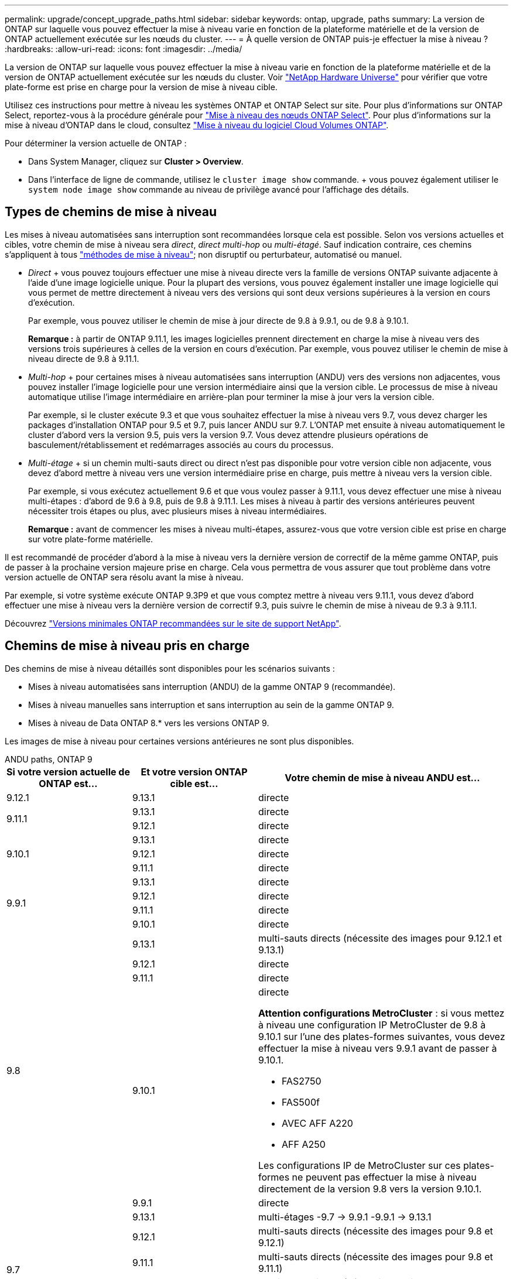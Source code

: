 ---
permalink: upgrade/concept_upgrade_paths.html 
sidebar: sidebar 
keywords: ontap, upgrade, paths 
summary: La version de ONTAP sur laquelle vous pouvez effectuer la mise à niveau varie en fonction de la plateforme matérielle et de la version de ONTAP actuellement exécutée sur les nœuds du cluster. 
---
= À quelle version de ONTAP puis-je effectuer la mise à niveau ?
:hardbreaks:
:allow-uri-read: 
:icons: font
:imagesdir: ../media/


[role="lead"]
La version de ONTAP sur laquelle vous pouvez effectuer la mise à niveau varie en fonction de la plateforme matérielle et de la version de ONTAP actuellement exécutée sur les nœuds du cluster. Voir https://hwu.netapp.com["NetApp Hardware Universe"^] pour vérifier que votre plate-forme est prise en charge pour la version de mise à niveau cible.

Utilisez ces instructions pour mettre à niveau les systèmes ONTAP et ONTAP Select sur site. Pour plus d'informations sur ONTAP Select, reportez-vous à la procédure générale pour link:https://docs.netapp.com/us-en/ontap-select/concept_adm_upgrading_nodes.html#general-procedure["Mise à niveau des nœuds ONTAP Select"]. Pour plus d'informations sur la mise à niveau d'ONTAP dans le cloud, consultez https://docs.netapp.com/us-en/occm/task_updating_ontap_cloud.html["Mise à niveau du logiciel Cloud Volumes ONTAP"^].

Pour déterminer la version actuelle de ONTAP :

* Dans System Manager, cliquez sur *Cluster > Overview*.
* Dans l'interface de ligne de commande, utilisez le `cluster image show` commande. + vous pouvez également utiliser le `system node image show` commande au niveau de privilège avancé pour l'affichage des détails.




== Types de chemins de mise à niveau

Les mises à niveau automatisées sans interruption sont recommandées lorsque cela est possible. Selon vos versions actuelles et cibles, votre chemin de mise à niveau sera _direct_, _direct multi-hop_ ou _multi-étagé_. Sauf indication contraire, ces chemins s'appliquent à tous link:concept_upgrade_methods.html["méthodes de mise à niveau"]; non disruptif ou perturbateur, automatisé ou manuel.

* _Direct_ + vous pouvez toujours effectuer une mise à niveau directe vers la famille de versions ONTAP suivante adjacente à l'aide d'une image logicielle unique. Pour la plupart des versions, vous pouvez également installer une image logicielle qui vous permet de mettre directement à niveau vers des versions qui sont deux versions supérieures à la version en cours d'exécution.
+
Par exemple, vous pouvez utiliser le chemin de mise à jour directe de 9.8 à 9.9.1, ou de 9.8 à 9.10.1.

+
*Remarque :* à partir de ONTAP 9.11.1, les images logicielles prennent directement en charge la mise à niveau vers des versions trois supérieures à celles de la version en cours d'exécution. Par exemple, vous pouvez utiliser le chemin de mise à niveau directe de 9.8 à 9.11.1.

* _Multi-hop_ + pour certaines mises à niveau automatisées sans interruption (ANDU) vers des versions non adjacentes, vous pouvez installer l'image logicielle pour une version intermédiaire ainsi que la version cible. Le processus de mise à niveau automatique utilise l'image intermédiaire en arrière-plan pour terminer la mise à jour vers la version cible.
+
Par exemple, si le cluster exécute 9.3 et que vous souhaitez effectuer la mise à niveau vers 9.7, vous devez charger les packages d'installation ONTAP pour 9.5 et 9.7, puis lancer ANDU sur 9.7. L'ONTAP met ensuite à niveau automatiquement le cluster d'abord vers la version 9.5, puis vers la version 9.7. Vous devez attendre plusieurs opérations de basculement/rétablissement et redémarrages associés au cours du processus.

* _Multi-étage_ + si un chemin multi-sauts direct ou direct n'est pas disponible pour votre version cible non adjacente, vous devez d'abord mettre à niveau vers une version intermédiaire prise en charge, puis mettre à niveau vers la version cible.
+
Par exemple, si vous exécutez actuellement 9.6 et que vous voulez passer à 9.11.1, vous devez effectuer une mise à niveau multi-étapes : d'abord de 9.6 à 9.8, puis de 9.8 à 9.11.1. Les mises à niveau à partir des versions antérieures peuvent nécessiter trois étapes ou plus, avec plusieurs mises à niveau intermédiaires.

+
*Remarque :* avant de commencer les mises à niveau multi-étapes, assurez-vous que votre version cible est prise en charge sur votre plate-forme matérielle.



Il est recommandé de procéder d'abord à la mise à niveau vers la dernière version de correctif de la même gamme ONTAP, puis de passer à la prochaine version majeure prise en charge. Cela vous permettra de vous assurer que tout problème dans votre version actuelle de ONTAP sera résolu avant la mise à niveau.

Par exemple, si votre système exécute ONTAP 9.3P9 et que vous comptez mettre à niveau vers 9.11.1, vous devez d'abord effectuer une mise à niveau vers la dernière version de correctif 9.3, puis suivre le chemin de mise à niveau de 9.3 à 9.11.1.

Découvrez https://kb.netapp.com/Support_Bulletins/Customer_Bulletins/SU2["Versions minimales ONTAP recommandées sur le site de support NetApp"^].



== Chemins de mise à niveau pris en charge

Des chemins de mise à niveau détaillés sont disponibles pour les scénarios suivants :

* Mises à niveau automatisées sans interruption (ANDU) de la gamme ONTAP 9 (recommandée).
* Mises à niveau manuelles sans interruption et sans interruption au sein de la gamme ONTAP 9.
* Mises à niveau de Data ONTAP 8.* vers les versions ONTAP 9.


Les images de mise à niveau pour certaines versions antérieures ne sont plus disponibles.

[role="tabbed-block"]
====
.ANDU paths, ONTAP 9
--
[cols="25,25,50"]
|===
| Si votre version actuelle de ONTAP est… | Et votre version ONTAP cible est… | Votre chemin de mise à niveau ANDU est… 


| 9.12.1 | 9.13.1 | directe 


.2+| 9.11.1 | 9.13.1 | directe 


| 9.12.1 | directe 


.3+| 9.10.1 | 9.13.1 | directe 


| 9.12.1 | directe 


| 9.11.1 | directe 


.4+| 9.9.1 | 9.13.1 | directe 


| 9.12.1 | directe 


| 9.11.1 | directe 


| 9.10.1 | directe 


.5+| 9.8 | 9.13.1 | multi-sauts directs (nécessite des images pour 9.12.1 et 9.13.1) 


| 9.12.1 | directe 


| 9.11.1 | directe 


| 9.10.1  a| 
directe

*Attention configurations MetroCluster* : si vous mettez à niveau une configuration IP MetroCluster de 9.8 à 9.10.1 sur l'une des plates-formes suivantes, vous devez effectuer la mise à niveau vers 9.9.1 avant de passer à 9.10.1.

* FAS2750
* FAS500f
* AVEC AFF A220
* AFF A250


Les configurations IP de MetroCluster sur ces plates-formes ne peuvent pas effectuer la mise à niveau directement de la version 9.8 vers la version 9.10.1.



| 9.9.1 | directe 


.6+| 9.7 | 9.13.1 | multi-étages -9.7 -> 9.9.1 -9.9.1 -> 9.13.1 


| 9.12.1 | multi-sauts directs (nécessite des images pour 9.8 et 9.12.1) 


| 9.11.1 | multi-sauts directs (nécessite des images pour 9.8 et 9.11.1) 


| 9.10.1 | Multi-sauts directs (nécessite des images pour la version 9.8 et 9.10.1P1 ou ultérieure P) 


| 9.9.1 | directe 


| 9.8 | directe 


.7+| 9.6 | 9.13.1 | multi-étages -9,6 -> 9.8 -9,8 -> 9.13.1 (multi-sauts direct, images requises pour 9.12.1 et 9.13.1) 


| 9.12.1 | multi-étages - 9.6 -> 9.8 -> 9.12.1 


| 9.11.1 | multi-étages - 9.6 -> 9.8 - 9.8 -> 9.11.1 


| 9.10.1 | Multi-sauts directs (nécessite des images pour la version 9.8 et 9.10.1P1 ou ultérieure P) 


| 9.9.1 | multi-étages - 9.6 -> 9.8 - 9.8 -> 9.9.1 


| 9.8 | directe 


| 9.7 | directe 


.8+| 9.5 | 9.13.1 | multi-étages - 9.5 -> 9.9.1 (multi-sauts direct, nécessite des images pour 9.7 et 9.9.1) - 9.9.1 -> 9.13.1 


| 9.12.1 | multi-étapes - 9.5 -> 9.9.1 (multi-sauts directs, nécessite des images pour 9.7 et 9.9.1) - 9.9.1 -> 9.12.1 


| 9.11.1 | multi-étapes - 9.5 -> 9.9.1 (multi-sauts directs, nécessite des images pour 9.7 et 9.9.1) - 9.9.1 -> 9.11.1 


| 9.10.1 | multi-étapes - 9.5 -> 9.9.1 (multi-sauts directs, nécessite des images pour 9.7 et 9.9.1) - 9.9.1 -> 9.10.1 


| 9.9.1 | multi-sauts directs (nécessite des images pour les versions 9.7 et 9.9.1) 


| 9.8 | multi-étages - 9.5 -> 9.7 - 9.7 -> 9.8 


| 9.7 | directe 


| 9.6 | directe 


.9+| 9.4 | 9.13.1 | multi-étages - 9.4 -> 9.5 - 9.5 -> 9.9.1 (multi-sauts direct, nécessite des images pour 9.7 et 9.9.1) - 9.9.1 -> 9.13.1 


| 9.12.1 | multi-niveaux - 9.4 -> 9.5 -> 9.5 -> 9.9.1 (multi-sauts directs, nécessite des images pour 9.7 et 9.9.1) - 9.9.1 -> 9.12.1 


| 9.11.1 | multi-niveaux - 9.4 -> 9.5 -> 9.5 -> 9.9.1 (multi-sauts directs, nécessite des images pour 9.7 et 9.9.1) - 9.9.1 -> 9.11.1 


| 9.10.1 | multi-niveaux - 9.4 -> 9.5 -> 9.5 -> 9.9.1 (multi-sauts directs, nécessite des images pour 9.7 et 9.9.1) - 9.9.1 -> 9.10.1 


| 9.9.1 | multi-étapes - 9.4 -> 9.5 -> 9.5 -> 9.9.1 (multi-sauts directs, nécessite des images pour 9.7 et 9.9.1) 


| 9.8 | multi-étapes - 9.4 -> 9.5 -> 9.5 -> 9.8 (multi-sauts directs, nécessite des images pour 9.7 et 9.8) 


| 9.7 | multi-étages - 9.4 -> 9.5 - 9.5 -> 9.7 


| 9.6 | multi-étages - 9.4 -> 9.5 - 9.5 -> 9.6 


| 9.5 | directe 


.10+| 9.3 | 9.13.1 | multi-étages - 9.3 -> 9.7 (multi-sauts direct, nécessite des images pour 9.5 et 9.7) - 9.7 -> 9.9.1 - 9.9.1 -> 9.13.1 


| 9.12.1 | multi-étapes - 9.3 -> 9.7 (multi-sauts directs, nécessite des images pour 9.5 et 9.7) - 9.7 -> 9.9.1 - 9.9.1 -> 9.12.1 


| 9.11.1 | multi-étapes - 9.3 -> 9.7 (multi-sauts directs, nécessite des images pour 9.5 et 9.7) - 9.7 -> 9.9.1 - 9.9.1 -> 9.11.1 


| 9.10.1 | multi-étapes - 9.3 -> 9.7 (multi-sauts directs, nécessite des images pour 9.5 et 9.7) - 9.7 -> 9.10.1 (multi-sauts directs, nécessite des images pour 9.8 et 9.10.1) 


| 9.9.1 | multi-étapes - 9.3 -> 9.7 (multi-sauts directs, nécessite des images pour 9.5 et 9.7) - 9.7 -> 9.9.1 


| 9.8 | multi-étapes - 9.3 -> 9.7 (multi-sauts directs, nécessite des images pour 9.5 et 9.7) - 9.7 -> 9.8 


| 9.7 | multi-sauts directs (nécessite des images pour 9.5 et 9.7) 


| 9.6 | multi-étages - 9.3 -> 9.5 - 9.5 -> 9.6 


| 9.5 | directe 


| 9.4 | non disponible 


.11+| 9.2 | 9.13.1 | multi-étages - 9.2 -> 9.3 -> 9.3 -> 9.7 (multi-sauts direct, nécessite des images pour 9.5 et 9.7) - 9.7 -> 9.9.1 (multi-sauts direct, nécessite des images pour 9.8 et 9.9.1) - 9.9.1 -> 9.13.1 


| 9.12.1 | multi-étapes - 9.2 -> 9.3 -> 9.3 -> 9.7 (multi-sauts directs, nécessite des images pour 9.5 et 9.7) - 9.7 -> 9.9.1 (multi-sauts directs, nécessite des images pour 9.8 et 9.9.1) - 9.9.1 -> 9.12.1 


| 9.11.1 | multi-étapes - 9.2 -> 9.3 -> 9.3 -> 9.7 (multi-sauts directs, nécessite des images pour 9.5 et 9.7) - 9.7 -> 9.9.1 (multi-sauts directs, nécessite des images pour 9.8 et 9.9.1) - 9.9.1 -> 9.11.1 


| 9.10.1 | multi-étapes - 9.2 -> 9.3 -> 9.3 -> 9.7 (multi-sauts directs, nécessite des images pour 9.5 et 9.7) - 9.7 -> 9.10.1 (multi-sauts directs, requiert des images pour 9.8 et 9.10.1) 


| 9.9.1 | multi-niveaux - 9.2 -> 9.3 - 9.3 -> 9.7 (multi-sauts directs, nécessite des images pour 9.5 et 9.7) - 9.7 -> 9.9.1 


| 9.8 | multi-niveaux - 9.2 -> 9.3 - 9.3 -> 9.7 (multi-sauts directs, nécessite des images pour 9.5 et 9.7) - 9.7 -> 9.8 


| 9.7 | multi-étapes - 9.2 -> 9.3 -> 9.3 -> 9.7 (multi-sauts directs, nécessite des images pour 9.5 et 9.7) 


| 9.6 | multi-étapes - 9.2 -> 9.3 -> 9.3 -> 9.6 (multi-sauts directs, nécessite des images pour 9.5 et 9.6) 


| 9.5 | multi-étages - 9.3 -> 9.5 - 9.5 -> 9.6 


| 9.4 | non disponible 


| 9.3 | directe 


.12+| 9.1 | 9.13.1 | multi-étages - 9.1 -> 9.3 - 9.3 -> 9.7 (multi-sauts direct, nécessite des images pour 9.5 et 9.7) - 9.7 -> 9.9.1 - 9.9.1 -> 9.13.1 


| 9.12.1 | multi-étages - 9.1 -> 9.3 -> 9.3 -> 9.7 (multi-sauts direct, nécessite des images pour 9.5 et 9.7) - 9.7 -> 9.12.1 (multi-sauts direct, nécessite des images pour 9.8 et 9.12.1) 


| 9.11.1 | multi-étapes - 9.1 -> 9.3 -> 9.3 -> 9.7 (multi-sauts directs, nécessite des images pour 9.5 et 9.7) - 9.7 -> 9.9.1 - 9.9.1 -> 9.11.1 


| 9.10.1 | multi-étapes - 9.1 -> 9.3 -> 9.3 -> 9.7 (multi-sauts directs, nécessite des images pour 9.5 et 9.7) - 9.7 -> 9.10.1 (multi-sauts directs, requiert des images pour 9.8 et 9.10.1) 


| 9.9.1 | multi-niveaux - 9.1 -> 9.3 - 9.3 -> 9.7 (multi-sauts directs, nécessite des images pour 9.5 et 9.7) - 9.7 -> 9.9.1 


| 9.8 | multi-niveaux - 9.1 -> 9.3 - 9.3 -> 9.7 (multi-sauts directs, nécessite des images pour 9.5 et 9.7) - 9.7 -> 9.8 


| 9.7 | multi-étapes - 9.1 -> 9.3 -> 9.3 -> 9.7 (multi-sauts directs, nécessite des images pour 9.5 et 9.7) 


| 9.6 | multi-étapes - 9.1 -> 9.3 -> 9.3 -> 9.6 (multi-sauts directs, nécessite des images pour 9.5 et 9.6) 


| 9.5 | multi-étages - 9.1 -> 9.3 - 9.3 -> 9.5 


| 9.4 | non disponible 


| 9.3 | directe 


| 9.2 | non disponible 


.13+| 9.0 | 9.13.1 | multi-étages - 9.0 -> 9.1 - 9.1 -> 9.3 - 9.3 -> 9.7 (multi-sauts direct, nécessite des images pour 9.5 et 9.7) - 9.7 -> 9.9.1 - 9.9.1 -> 9.13.1 


| 9.12.1 | multi-étapes - 9.0 -> 9.1 - 9.1 -> 9.3 - 9.3 -> 9.7 (multi-sauts directs, nécessite des images pour 9.5 et 9.7) - 9.7 -> 9.9.1 - 9.9.1 -> 9.12.1 


| 9.11.1 | multi-étapes - 9.0 -> 9.1 - 9.1 -> 9.3 - 9.3 -> 9.7 (multi-sauts directs, nécessite des images pour 9.5 et 9.7) - 9.7 -> 9.9.1 - 9.9.1 -> 9.11.1 


| 9.10.1 | multi-étapes - 9.0 -> 9.1 - 9.1 -> 9.3 - 9.3 -> 9.7 (multi-sauts directs, images requises pour 9.5 et 9.7) - 9.7 -> 9.10.1 (multi-sauts directs, requiert des images pour 9.8 et 9.10.1) 


| 9.9.1 | multi-étapes - 9.0 -> 9.1 - 9.1 -> 9.3 - 9.3 -> 9.7 (multi-sauts directs, nécessite des images pour 9.5 et 9.7) - 9.7 -> 9.9.1 


| 9.8 | multi-étapes - 9.0 -> 9.1 - 9.1 -> 9.3 - 9.3 -> 9.7 (multi-sauts directs, nécessite des images pour 9.5 et 9.7) - 9.7 -> 9.8 


| 9.7 | multi-étapes - 9.0 -> 9.1 - 9.1 -> 9.3 - 9.3 -> 9.7 (multi-sauts directs, nécessite des images pour 9.5 et 9.7) 


| 9.6 | multi-étages - 9.0 -> 9.1 - 9.1 -> 9.3 - 9.3 -> 9.5 - 9.5 -> 9.6 


| 9.5 | multi-étages - 9.0 -> 9.1 - 9.1 -> 9.3 - 9.3 -> 9.5 


| 9.4 | non disponible 


| 9.3 | multi-étages - 9.0 -> 9.1 - 9.1 -> 9.3 


| 9.2 | non disponible 


| 9.1 | directe 
|===
--
.Chemins manuels, ONTAP 9
--
[cols="25,25,50"]
|===
| Si votre version actuelle de ONTAP est… | Et votre version ONTAP cible est… | Votre chemin de mise à niveau manuelle est… 


.2+| 9.10.1 | 9.12.1 | directe 


| 9.11.1 | directe 


.3+| 9.9.1 | 9.12.1 | directe 


| 9.11.1 | directe 


| 9.10.1 | directe 


.4+| 9.8 | 9.12.1 | directe 


| 9.11.1 | directe 


| 9.10.1 | directe 


| 9.9.1 | directe 


.5+| 9.7 | 9.12.1 | multi-étages - 9.7 -> 9.9.1 - 9.9.1 -> 9.12.1 


| 9.11.1 | multi-étages - 9.7 -> 9.9.1 - 9.9.1 -> 9.11.1 


| 9.10.1 | multi-étages - 9.7 -> 9.9.1 - 9.9.1 -> 9.10.1 


| 9.9.1 | directe 


| 9.8 | directe 


.6+| 9.6 | 9.12.1 | multi-étages - 9.6 -> 9.8 - 9.8 -> 9.12.1 


| 9.11.1 | multi-étages - 9.6 -> 9.8 - 9.8 -> 9.11.1 


| 9.10.1 | multi-étages - 9.6 -> 9.8 - 9.8 -> 9.10.1 


| 9.9.1 | multi-étages - 9.6 -> 9.8 - 9.8 -> 9.9.1 


| 9.8 | directe 


| 9.7 | directe 


.7+| 9.5 | 9.12.1 | multi-étages - 9.5 -> 9.7 - 9.7 -> 9.9.1 - 9.9.1 -> 9.12.1 


| 9.11.1 | multi-étages - 9.5 -> 9.7 - 9.7 -> 9.9.1 - 9.9.1 -> 9.11.1 


| 9.10.1 | multi-étages - 9.5 -> 9.7 - 9.7 -> 9.9.1 - 9.9.1 -> 9.10.1 


| 9.9.1 | multi-étages - 9.5 -> 9.7 - 9.7 -> 9.9.1 


| 9.8 | multi-étages - 9.5 -> 9.7 - 9.7 -> 9.8 


| 9.7 | directe 


| 9.6 | directe 


.8+| 9.4 | 9.12.1 | multi-étages - 9.4 -> 9.5 - 9.5 -> 9.7 - 9.7 -> 9.9.1 - 9.9.1 -> 9.12.1 


| 9.11.1 | multi-étages - 9.4 -> 9.5 - 9.5 -> 9.7 - 9.7 -> 9.9.1 - 9.9.1 -> 9.11.1 


| 9.10.1 | multi-étages - 9.4 -> 9.5 - 9.5 -> 9.7 - 9.7 -> 9.9.1 - 9.9.1 -> 9.10.1 


| 9.9.1 | multi-étages - 9.4 -> 9.5 - 9.5 -> 9.7 - 9.7 -> 9.9.1 


| 9.8 | multi-étages - 9.4 -> 9.5 - 9.5 -> 9.7 - 9.7 -> 9.8 


| 9.7 | multi-étages - 9.4 -> 9.5 - 9.5 -> 9.7 


| 9.6 | multi-étages - 9.4 -> 9.5 - 9.5 -> 9.6 


| 9.5 | directe 


.9+| 9.3 | 9.12.1 | multi-étages - 9.3 -> 9.5 - 9.5 -> 9.7 - 9.7 -> 9.9.1 - 9.9.1 -> 9.12.1 


| 9.11.1 | multi-étages - 9.3 -> 9.5 - 9.5 -> 9.7 - 9.7 -> 9.9.1 - 9.9.1 -> 9.11.1 


| 9.10.1 | multi-étages - 9.3 -> 9.5 - 9.5 -> 9.7 - 9.7 -> 9.9.1 - 9.9.1 -> 9.10.1 


| 9.9.1 | multi-étages - 9.3 -> 9.5 - 9.5 -> 9.7 - 9.7 -> 9.9.1 


| 9.8 | multi-étages - 9.3 -> 9.5 - 9.5 -> 9.7 - 9.7 -> 9.8 


| 9.7 | multi-étages - 9.3 -> 9.5 - 9.5 -> 9.7 


| 9.6 | multi-étages - 9.3 -> 9.5 - 9.5 -> 9.6 


| 9.5 | directe 


| 9.4 | non disponible 


.10+| 9.2 | 9.12.1 | multi-étages - 9.2 -> 9.3 - 9.3 -> 9.5 - 9.5 -> 9.7 - 9.7 -> 9.9.1 - 9.9.1 -> 9.12.1 


| 9.11.1 | multi-étages - 9.2 -> 9.3 - 9.3 -> 9.5 - 9.5 -> 9.7 - 9.7 -> 9.9.1 - 9.9.1 -> 9.11.1 


| 9.10.1 | multi-étages - 9.2 -> 9.3 - 9.3 -> 9.5 - 9.5 -> 9.7 - 9.7 -> 9.9.1 - 9.9.1 -> 9.10.1 


| 9.9.1 | multi-étages - 9.2 -> 9.3 - 9.3 -> 9.5 - 9.5 -> 9.7 - 9.7 -> 9.9.1 


| 9.8 | multi-étages - 9.2 -> 9.3 - 9.3 -> 9.5 - 9.5 -> 9.7 - 9.7 -> 9.8 


| 9.7 | multi-étages - 9.2 -> 9.3 - 9.3 -> 9.5 - 9.5 -> 9.7 


| 9.6 | multi-étages - 9.2 -> 9.3 - 9.3 -> 9.5 - 9.5 -> 9.6 


| 9.5 | multi-étages - 9.2 -> 9.3 - 9.3 -> 9.5 


| 9.4 | non disponible 


| 9.3 | directe 


.11+| 9.1 | 9.12.1 | multi-étages - 9.1 -> 9.3 - 9.3 -> 9.5 - 9.5 -> 9.7 - 9.7 -> 9.9.1 - 9.9.1 -> 9.12.1 


| 9.11.1 | multi-étages - 9.1 -> 9.3 - 9.3 -> 9.5 - 9.5 -> 9.7 - 9.7 -> 9.9.1 - 9.9.1 -> 9.11.1 


| 9.10.1 | multi-étages - 9.1 -> 9.3 - 9.3 -> 9.5 - 9.5 -> 9.7 - 9.7 -> 9.9.1 - 9.9.1 -> 9.10.1 


| 9.9.1 | multi-étages - 9.1 -> 9.3 - 9.3 -> 9.5 - 9.5 -> 9.7 - 9.7 -> 9.9.1 


| 9.8 | multi-étages - 9.1 -> 9.3 - 9.3 -> 9.5 - 9.5 -> 9.7 - 9.7 -> 9.8 


| 9.7 | multi-étages - 9.1 -> 9.3 - 9.3 -> 9.5 - 9.5 -> 9.7 


| 9.6 | multi-étages - 9.1 -> 9.3 - 9.3 -> 9.5 - 9.5 -> 9.6 


| 9.5 | multi-étages - 9.1 -> 9.3 - 9.3 -> 9.5 


| 9.4 | non disponible 


| 9.3 | directe 


| 9.2 | non disponible 


.12+| 9.0 | 9.12.1 | multi-étages - 9.0 -> 9.1 - 9.1 -> 9.3 - 9.3 -> 9.5 - 9.5 -> 9.7 - 9.7 -> 9.9.1 - 9.9.1 -> 9.12.1 


| 9.11.1 | multi-étages - 9.0 -> 9.1 - 9.1 -> 9.3 - 9.3 -> 9.5 - 9.5 -> 9.7 - 9.7 -> 9.9.1 - 9.9.1 -> 9.11.1 


| 9.10.1 | multi-étages - 9.0 -> 9.1 - 9.1 -> 9.3 - 9.3 -> 9.5 - 9.5 -> 9.7 - 9.7 -> 9.9.1 - 9.9.1 -> 9.10.1 


| 9.9.1 | multi-étages - 9.0 -> 9.1 - 9.1 -> 9.3 - 9.3 -> 9.5 - 9.5 -> 9.7 - 9.7 -> 9.9.1 


| 9.8 | multi-étages - 9.0 -> 9.1 - 9.1 -> 9.3 - 9.3 -> 9.5 - 9.5 -> 9.7 - 9.7 -> 9.8 


| 9.7 | multi-étages - 9.0 -> 9.1 - 9.1 -> 9.3 - 9.3 -> 9.5 - 9.5 -> 9.7 


| 9.6 | multi-étages - 9.0 -> 9.1 - 9.1 -> 9.3 - 9.3 -> 9.5 - 9.5 -> 9.6 


| 9.5 | multi-étages - 9.0 -> 9.1 - 9.1 -> 9.3 - 9.3 -> 9.5 


| 9.4 | non disponible 


| 9.3 | multi-étages - 9.0 -> 9.1 - 9.1 -> 9.3 


| 9.2 | non disponible 


| 9.1 | directe 
|===
--
.Les chemins de mise à niveau, Data ONTAP 8
--
Assurez-vous que votre plateforme peut exécuter la version ONTAP cible à l'aide du https://hwu.netapp.com["NetApp Hardware Universe"^].

*Remarque :* le Guide de mise à niveau Data ONTAP 8.3 indique par erreur que dans un cluster à quatre nœuds, vous devez mettre à niveau le nœud qui contient epsilon en dernier. Cette étape n'est plus obligatoire pour les mises à niveau à partir de la version Data ONTAP 8.2.3. Pour plus d'informations, voir https://mysupport.netapp.com/site/bugs-online/product/ONTAP/BURT/805277["Bogues en ligne NetApp ID 805277"^].

À partir de Data ONTAP 8.3.x:: Vous pouvez effectuer une mise à niveau directe vers ONTAP 9.1, puis effectuer une mise à niveau vers des versions ultérieures.
À partir Data ONTAP de versions antérieures à 8.3.x, dont 8.2.x:: Vous devez d'abord effectuer une mise à niveau vers Data ONTAP 8.3.x, puis effectuer une mise à niveau vers ONTAP 9.1, puis effectuer une mise à niveau vers des versions ultérieures.


--
====
